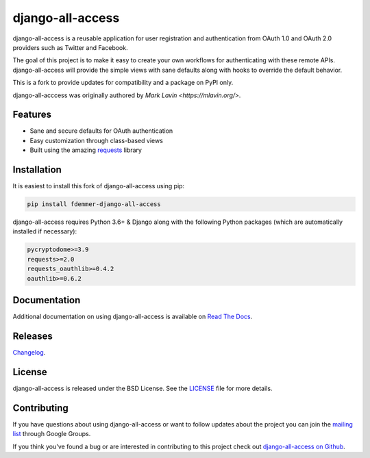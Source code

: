 django-all-access
===================

|Build| |PyPI Download| |PyPI Python Versions| |PyPI License|

.. |Build| image:: https://github.com/fdemmer/django-all-access/workflows/CI/badge.svg?branch=master
    :target: https://github.com/fdemmer/django-all-access/actions?workflow=CI

.. |PyPI Download| image:: https://img.shields.io/pypi/v/fdemmer-django-all-access.svg
   :target: https://pypi.python.org/pypi/fdemmer-django-all-access/

.. |PyPI Python Versions| image:: https://img.shields.io/pypi/pyversions/fdemmer-django-all-access.svg
   :target: https://pypi.python.org/pypi/fdemmer-django-all-access/

.. |PyPI License| image:: https://img.shields.io/pypi/l/fdemmer-django-all-access.svg
   :target: https://pypi.python.org/pypi/fdemmer-django-all-access/


django-all-access is a reusable application for user registration and authentication
from OAuth 1.0 and OAuth 2.0 providers such as Twitter and Facebook.

The goal of this project is to make it easy to create your own workflows for
authenticating with these remote APIs. django-all-access will provide the simple
views with sane defaults along with hooks to override the default behavior.

This is a fork to provide updates for compatibility and a package on PyPI only.

django-all-acccess was originally authored by `Mark Lavin <https://mlavin.org/>`.


Features
------------------------------------

- Sane and secure defaults for OAuth authentication
- Easy customization through class-based views
- Built using the amazing `requests <https://requests.readthedocs.io/en/master/>`_ library


Installation
------------------------------------

It is easiest to install this fork of django-all-access using pip:

.. code-block:: shell

    pip install fdemmer-django-all-access


django-all-access requires Python 3.6+ & Django along with the following Python
packages (which are automatically installed if necessary):

.. code-block:: text

    pycryptodome>=3.9
    requests>=2.0
    requests_oauthlib>=0.4.2
    oauthlib>=0.6.2


Documentation
--------------------------------------

Additional documentation on using django-all-access is available on
`Read The Docs <https://django-all-access.readthedocs.io/en/latest/>`_.


Releases
--------------------------------------

`Changelog <https://github.com/fdemmer/django-all-access/blob/master/docs/releases.rst>`_.


License
--------------------------------------

django-all-access is released under the BSD License. See the
`LICENSE <https://github.com/fdemmer/django-all-access/blob/master/LICENSE>`_
file for more details.


Contributing
--------------------------------------

If you have questions about using django-all-access or want to follow updates about
the project you can join the `mailing list <https://groups.google.com/group/django-all-access>`_
through Google Groups.

If you think you've found a bug or are interested in contributing to this project
check out `django-all-access on Github <https://github.com/fdemmer/django-all-access>`_.
